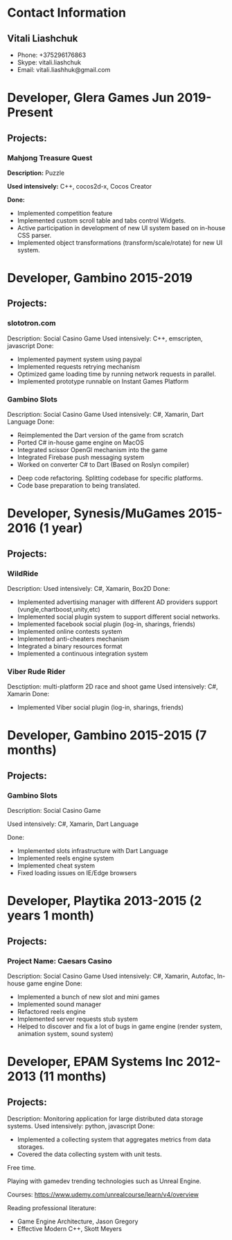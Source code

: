 * Contact Information
** Vitali Liashchuk
   - Phone: +375296176863
   - Skype: vitali.liashchuk
   - Email: vitali.liashhuk@gmail.com

* Developer, Glera Games Jun 2019-Present
** Projects:
*** Mahjong Treasure Quest
	*Description:* Puzzle

	*Used intensively:* C++, cocos2d-x, Cocos Creator

	*Done:*
	    * Implemented competition feature
	    * Implemented custom scroll table and tabs control Widgets.
	    * Active participation in development of new UI system based on in-house CSS parser.
	    * Implemented object transformations (transform/scale/rotate) for new UI system.

* Developer, Gambino 2015-2019
** Projects:
*** slototron.com
        Description: Social Casino Game
        Used intensively: C++, emscripten, javascript
        Done:
            * Implemented payment system using paypal
            * Implemented requests retrying mechanism
            * Optimized game loading time by running network requests in parallel. 
            * Implemented prototype runnable on Instant Games Platform

*** Gambino Slots
        Description: Social Casino Game
        Used intensively: C#, Xamarin, Dart Language 
        Done:
            * Reimplemented the Dart version of the game from scratch
            * Ported C# in-house game engine on MacOS
            * Integrated scissor OpenGl mechanism into the game
            * Integrated Firebase push messaging system 
            * Worked on converter C# to Dart (Based on Roslyn compiler)
	    * Deep code refactoring. Splitting codebase for specific platforms. 
	    * Code base preparation to being translated.

* Developer, Synesis/MuGames 2015-2016 (1 year)
** Projects:
*** WildRide
        Description:
        Used intensively: C#, Xamarin, Box2D
        Done:
            * Implemented advertising manager with different AD providers support (vungle,chartboost,unity,etc)
            * Implemented social plugin system to support different social networks.
            * Implemented facebook social plugin (log-in, sharings, friends)
            * Implemented online contests system
            * Implemented anti-cheaters mechanism
            * Integrated a binary resources format
            * Implemented a continuous integration system  
 
*** Viber Rude Rider
        Desctiption: multi-platform 2D race and shoot game
        Used intensively: C#, Xamarin
        Done:
            * Implemented Viber social plugin (log-in, sharings, friends)

* Developer, Gambino 2015-2015 (7 months)
** Projects:
*** Gambino Slots
        Description: Social Casino Game

        Used intensively: C#, Xamarin, Dart Language

        Done:
            * Implemented slots infrastructure with Dart Language
            * Implemented reels engine system
            * Implemented cheat system
            * Fixed loading issues on IE/Edge browsers 

* Developer, Playtika 2013-2015 (2 years 1 month)
** Projects:
*** Project Name: Caesars Casino
        Description: Social Casino Game
        Used intensively: C#, Xamarin, Autofac, In-house game engine
        Done:
            * Implemented a bunch of new slot and mini games
            * Implemented sound manager
            * Refactored reels engine
            * Implemented server requests stub system 
            * Helped to discover and fix a lot of bugs in game engine (render system, animation system, sound system)

* Developer, EPAM Systems Inc 2012-2013 (11 months)
** Projects:
        Description: Monitoring application for large distributed data storage systems.
        Used intensively: python, javascript
        Done:
            * Implemented a collecting system that aggregates metrics from data storages.  
            * Covered the data collecting system with unit tests.

Free time.

     Playing with gamedev trending technologies such as Unreal Engine.

     Courses:
            https://www.udemy.com/unrealcourse/learn/v4/overview

     Reading professional literature:
           * Game Engine Architecture, Jason Gregory
           * Effective Modern C++, Skott Meyers
